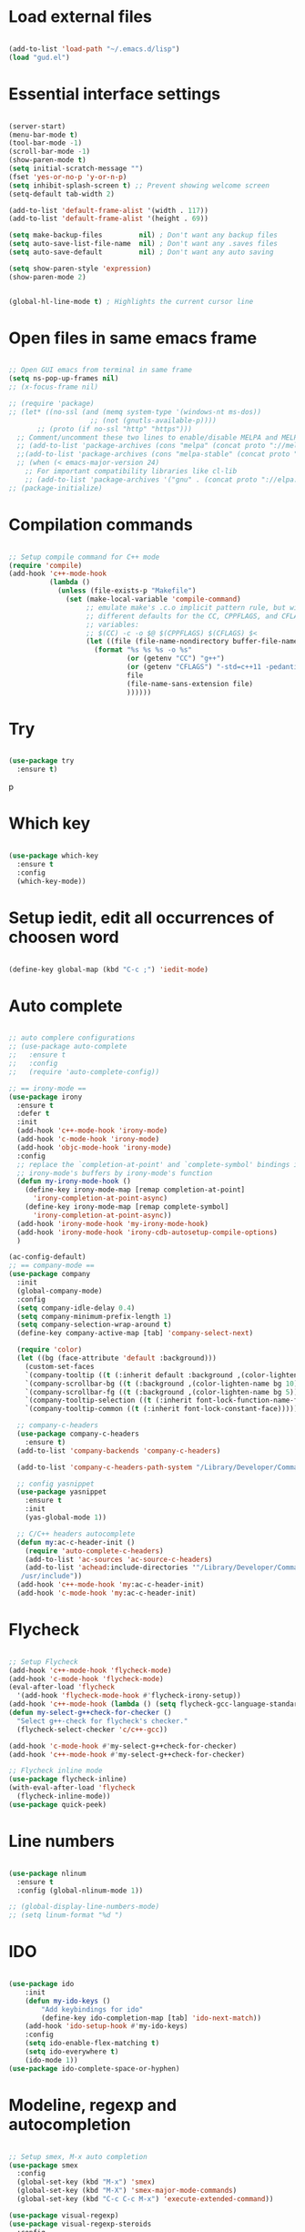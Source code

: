 #+STARTUP: overview 
#+PROPERTY: header-args :comments yes :results silent

* Load external files
#+BEGIN_SRC emacs-lisp

  (add-to-list 'load-path "~/.emacs.d/lisp")
  (load "gud.el")
#+END_SRC

* Essential interface settings
#+BEGIN_SRC emacs-lisp

  (server-start)
  (menu-bar-mode t)
  (tool-bar-mode -1)
  (scroll-bar-mode -1)
  (show-paren-mode t)
  (setq initial-scratch-message "")
  (fset 'yes-or-no-p 'y-or-n-p)
  (setq inhibit-splash-screen t) ;; Prevent showing welcome screen
  (setq-default tab-width 2)

  (add-to-list 'default-frame-alist '(width . 117))
  (add-to-list 'default-frame-alist '(height . 69))

  (setq make-backup-files         nil) ; Don't want any backup files
  (setq auto-save-list-file-name  nil) ; Don't want any .saves files
  (setq auto-save-default         nil) ; Don't want any auto saving

  (setq show-paren-style 'expression)
  (show-paren-mode 2)


  (global-hl-line-mode t) ; Highlights the current cursor line
#+END_SRC

* Open files in same emacs frame
#+BEGIN_SRC emacs-lisp

  ;; Open GUI emacs from terminal in same frame
  (setq ns-pop-up-frames nil)
  ;; (x-focus-frame nil)

  ;; (require 'package)
  ;; (let* ((no-ssl (and (memq system-type '(windows-nt ms-dos))
                      ;; (not (gnutls-available-p))))
         ;; (proto (if no-ssl "http" "https")))
    ;; Comment/uncomment these two lines to enable/disable MELPA and MELPA Stable as desired
    ;; (add-to-list 'package-archives (cons "melpa" (concat proto "://melpa.org/packages/")) t)
    ;;(add-to-list 'package-archives (cons "melpa-stable" (concat proto "://stable.melpa.org/packages/")) t)
    ;; (when (< emacs-major-version 24)
      ;; For important compatibility libraries like cl-lib
      ;; (add-to-list 'package-archives '("gnu" . (concat proto "://elpa.gnu.org/packages/")))))
  ;; (package-initialize)

#+END_SRC

* Compilation commands
#+BEGIN_SRC emacs-lisp

  ;; Setup compile command for C++ mode
  (require 'compile)
  (add-hook 'c++-mode-hook
            (lambda ()
              (unless (file-exists-p "Makefile")
                (set (make-local-variable 'compile-command)
                     ;; emulate make's .c.o implicit pattern rule, but with
                     ;; different defaults for the CC, CPPFLAGS, and CFLAGS
                     ;; variables:
                     ;; $(CC) -c -o $@ $(CPPFLAGS) $(CFLAGS) $<
                     (let ((file (file-name-nondirectory buffer-file-name)))
                       (format "%s %s %s -o %s"
                               (or (getenv "CC") "g++")
                               (or (getenv "CFLAGS") "-std=c++11 -pedantic -Wall -g")
                               file
                               (file-name-sans-extension file)
                               ))))))
#+END_SRC

* Try
#+BEGIN_SRC emacs-lisp

  (use-package try
    :ensure t)
#+END_SRC
p
* Which key
#+BEGIN_SRC emacs-lisp

  (use-package which-key
    :ensure t 
    :config
    (which-key-mode))
#+END_SRC

* Setup iedit, edit all occurrences of choosen word
#+BEGIN_SRC emacs-lisp

  (define-key global-map (kbd "C-c ;") 'iedit-mode)
#+END_SRC

* Auto complete
#+BEGIN_SRC emacs-lisp

  ;; auto complere configurations
  ;; (use-package auto-complete
  ;;   :ensure t
  ;;   :config
  ;;   (require 'auto-complete-config))

  ;; == irony-mode ==
  (use-package irony
    :ensure t
    :defer t
    :init
    (add-hook 'c++-mode-hook 'irony-mode)
    (add-hook 'c-mode-hook 'irony-mode)
    (add-hook 'objc-mode-hook 'irony-mode)
    :config
    ;; replace the `completion-at-point' and `complete-symbol' bindings in
    ;; irony-mode's buffers by irony-mode's function
    (defun my-irony-mode-hook ()
      (define-key irony-mode-map [remap completion-at-point]
        'irony-completion-at-point-async)
      (define-key irony-mode-map [remap complete-symbol]
        'irony-completion-at-point-async))
    (add-hook 'irony-mode-hook 'my-irony-mode-hook)
    (add-hook 'irony-mode-hook 'irony-cdb-autosetup-compile-options)
    )

  (ac-config-default)
  ;; == company-mode ==
  (use-package company
    :init
    (global-company-mode)
    :config
    (setq company-idle-delay 0.4)
    (setq company-minimum-prefix-length 1)
    (setq company-selection-wrap-around t)
    (define-key company-active-map [tab] 'company-select-next)

    (require 'color)
    (let ((bg (face-attribute 'default :background)))
      (custom-set-faces
      `(company-tooltip ((t (:inherit default :background ,(color-lighten-name bg 2)))))
      `(company-scrollbar-bg ((t (:background ,(color-lighten-name bg 10)))))
      `(company-scrollbar-fg ((t (:background ,(color-lighten-name bg 5)))))
      `(company-tooltip-selection ((t (:inherit font-lock-function-name-face))))
      `(company-tooltip-common ((t (:inherit font-lock-constant-face)))))))

    ;; company-c-headers
    (use-package company-c-headers
      :ensure t)
    (add-to-list 'company-backends 'company-c-headers)

    (add-to-list 'company-c-headers-path-system "/Library/Developer/CommandLineTools/usr/include/c++/v1/")
    
    ;; config yasnippet
    (use-package yasnippet
      :ensure t
      :init
      (yas-global-mode 1))

    ;; C/C++ headers autocomplete
    (defun my:ac-c-header-init ()
      (require 'auto-complete-c-headers)
      (add-to-list 'ac-sources 'ac-source-c-headers)
      (add-to-list 'achead:include-directories '"/Library/Developer/CommandLineTools/usr/include
     /usr/include"))
    (add-hook 'c++-mode-hook 'my:ac-c-header-init)
    (add-hook 'c-mode-hook 'my:ac-c-header-init)
#+END_SRC

* Flycheck
#+BEGIN_SRC emacs-lisp

  ;; Setup Flycheck
  (add-hook 'c++-mode-hook 'flycheck-mode)
  (add-hook 'c-mode-hook 'flycheck-mode)
  (eval-after-load 'flycheck
    '(add-hook 'flycheck-mode-hook #'flycheck-irony-setup))
  (add-hook 'c++-mode-hook (lambda () (setq flycheck-gcc-language-standard "c++11")))
  (defun my-select-g++check-for-checker ()
    "Select g++-check for flycheck's checker."
    (flycheck-select-checker 'c/c++-gcc))

  (add-hook 'c-mode-hook #'my-select-g++check-for-checker)
  (add-hook 'c++-mode-hook #'my-select-g++check-for-checker)

  ;; Flycheck inline mode
  (use-package flycheck-inline)
  (with-eval-after-load 'flycheck
    (flycheck-inline-mode))
  (use-package quick-peek)
#+END_SRC

* Line numbers
#+BEGIN_SRC emacs-lisp

  (use-package nlinum
    :ensure t
    :config (global-nlinum-mode 1))

  ;; (global-display-line-numbers-mode)
  ;; (setq linum-format "%d ")
#+END_SRC

* IDO
#+BEGIN_SRC emacs-lisp

  (use-package ido
      :init
      (defun my-ido-keys ()
          "Add keybindings for ido"
          (define-key ido-completion-map [tab] 'ido-next-match))
      (add-hook 'ido-setup-hook #'my-ido-keys)
      :config
      (setq ido-enable-flex-matching t)
      (setq ido-everywhere t)
      (ido-mode 1))
  (use-package ido-complete-space-or-hyphen)
#+END_SRC

* Modeline, regexp and autocompletion
#+BEGIN_SRC emacs-lisp

  ;; Setup smex, M-x auto completion
  (use-package smex
    :config
    (global-set-key (kbd "M-x") 'smex)
    (global-set-key (kbd "M-X") 'smex-major-mode-commands)
    (global-set-key (kbd "C-c C-c M-x") 'execute-extended-command))

  (use-package visual-regexp)
  (use-package visual-regexp-steroids
    :config
    (define-key global-map (kbd "C-c r") 'vr/replace)
    (define-key global-map (kbd "C-c q") 'vr/query-replace)
    ;; if you use multiple-cursors, this is for you:
    (define-key global-map (kbd "C-c m") 'vr/mc-mark)
    ;; to use visual-regexp-steroids's isearch instead of the built-in regexp isearch, also include the following lines:
    ;; (define-key global-map (kbd "C-r") 'vr/isearch-backward) ;; C-M-r
    ;; (define-key global-map (kbd "C-s") 'vr/isearch-forward)) ;; C-M-s
    )

  ;; Replace modeline
  (use-package spaceline-config
    :ensure spaceline
    :pin melpa-stable
    :config
    (spaceline-emacs-theme))
#+END_SRC

* Swiper / Ivy / Counsel
#+BEGIN_SRC emacs-lisp

  (use-package counsel
    :ensure t
    :bind
      (("M-y" . counsel-yank-pop)
      :map ivy-minibuffer-map
        ("M-y" . ivy-next-line)))

  ;; (use-package ivy
    ;; :ensure t
    ;; :diminish (ivy-mode)
    ;; :bind (("C-x b" . ivy-switch-buffer))
    ;; :config
      ;; (ivy-mode 1)
      ;; (setq ivy-use-virtual-buffers t)
      ;; (setq ivy-count-format "%d/%d ")
      ;; (setq ivy-display-style 'fancy))

  (use-package swiper
    :ensure t
    :bind (
      ("C-s" . swiper)
      ("C-r" . swiper))
      ;; ("C-c C-r" . ivy-resume)
      ;; ("M-x" . counsel-M-x)
      ;; ("C-x C-f" . counsel-find-file))
    :config
      (progn
        (ivy-mode 1)
        (setq ivy-use-virtual-buffers t)
        (setq ivy-display-style 'fancy)
        (define-key read-expression-map (kbd "C-r") 'counsel-expression-history)))

#+END_SRC

* Side bar
#+BEGIN_SRC emacs-lisp

  ;; ==== Side bar file managers ==== ;;
  ;; Add file tree
  (use-package neotree
    :config
    (global-set-key (kbd "C-;") 'neotree-toggle))
  ;; File tree icons style
  (setq neo-theme (if (display-graphic-p) 'icons 'arrow))

  ;; http://www.emacswiki.org/emacs/SrSpeedbar
  ;; (require 'sr-speedbar)
  ;; (global-set-key (kbd "<f12>") 'sr-speedbar-toggle)
  ;; (setq speedbar-show-unknown-files t) ; show all files
  ;; (setq speedbar-use-images nil) ; use text for buttons
  ;; (setq sr-speedbar-right-side nil) ; put on left side
  ;; ==== Side bar file managers ==== ;;
#+END_SRC

* Buffer Selection
#+BEGIN_SRC emacs-lisp

  ;; (require 'bs)
  ;; (setq bs-configurations
  ;; '(("files" "^\\*scratch\\*" nil nil bs-visits-non-file bs-sort-buffer-interns-are-last)))
  ;; (global-set-key (kbd "<f2>") 'bs-show))
  (use-package bs
    :bind ("<f2>" . bs-show)
    :config
    (setq bs-configurations
          '(("files" "^\\*scratch\\*" nil nil bs-visits-non-file bs-sort-buffer-interns-are-last))))
#+END_SRC

* Buffer resize
#+BEGIN_SRC emacs-lisp
  
  (defun halve-other-window-height ()
    "Expand current window to use quarter of the other window's lines."
    (interactive)
    (enlarge-window (/ (window-height (next-window)) 4)))

  (global-set-key (kbd "C-c v") 'halve-other-window-height)
#+END_SRC

* Ruby packages
#+BEGIN_SRC emacs-lisp

  ;; (use-package rvm
    ;; :config (rvm-use-default))

  (use-package bundler)
#+END_SRC

* Keybindings remap
#+BEGIN_SRC emacs-lisp

  (setq mac-command-modifier 'meta)
  (global-set-key (kbd "M-o") 'other-window)
  (global-set-key [remap dabbrev-expand] 'hippie-expand)
#+END_SRC

* Tramp for remote file editing
#+BEGIN_SRC emacs-lisp

  ;; M-x commads
  (defun sudo ()
    "Use TRAMP to `sudo' the current buffer"
    (interactive)
    (when buffer-file-name
      (find-alternate-file
       (concat "/sudo:root@localhost:"
               buffer-file-name))))

#+END_SRC
* Org mode
#+BEGIN_SRC emacs-lisp

  (use-package org 
    :ensure t
    :pin org)

  (use-package org-bullets
    :ensure t
    :config
    (add-hook 'org-mode-hook (lambda () (org-bullets-mode 1))))

  (custom-set-variables
   '(org-directory "~/Sync/orgfiles")
   '(org-default-notes-file (concat org-directory "/notes.org"))
   '(org-export-html-postamble nil)
   '(org-hide-leading-stars t)
   '(org-startup-folded (quote overview))
   '(org-startup-indented t)
   )

  (defadvice org-capture-finalize 
      (after delete-capture-frame activate)  
    "Advise capture-finalize to close the frame"  
    (if (equal "capture" (frame-parameter nil 'name))  
        (delete-frame)))

  (defadvice org-capture-destroy 
      (after delete-capture-frame activate)  
    "Advise capture-destroy to close the frame"  
    (if (equal "capture" (frame-parameter nil 'name))  
        (delete-frame)))  

  (use-package noflet
    :ensure t )
  (defun make-capture-frame ()
    "Create a new frame and run org-capture."
    (interactive)
    (make-frame '((name . "capture")))
    (select-frame-by-name "capture")
    (delete-other-windows)
    (noflet ((switch-to-buffer-other-window (buf) (switch-to-buffer buf)))
     (org-capture)))

                                          ; (require 'ox-beamer)
                                          ; for inserting inactive dates
  (define-key org-mode-map (kbd "C-c >") (lambda () (interactive (org-time-stamp-inactive))))

  (use-package htmlize :ensure t)

  (setq org-ditaa-jar-path "/usr/share/ditaa/ditaa.jar")
  #+END_SRC
* iBuffer
#+BEGIN_SRC emacs-lisp
  (global-set-key (kbd "C-x C-b") 'ibuffer)
  (setq ibuffer-saved-filter-groups
        (quote (("default"
                 ("dired" (mode . dired-mode))
                 ("org" (name . "^.*org$"))
                 ("magit" (mode . magit-mode))
                 ("IRC" (or (mode . circe-channel-mode) (mode . circe-server-mode)))
                 ("web" (or (mode . web-mode) (mode . js2-mode)))
                 ("shell" (or (mode . eshell-mode) (mode . shell-mode)))
                 ("mu4e" (or

                          (mode . mu4e-compose-mode)
                          (name . "\*mu4e\*")
                          ))
                 ("programming" (or
                                 (mode . clojure-mode)
                                 (mode . clojurescript-mode)
                                 (mode . python-mode)
                                 (mode . c++-mode)))
                 ("emacs" (or
                           (name . "^\\*scratch\\*$")
                           (name . "^\\*Messages\\*$")))
                 ))))
  (add-hook 'ibuffer-mode-hook
            (lambda ()
              (ibuffer-auto-mode 1)
              (ibuffer-switch-to-saved-filter-groups "default")))

  ;; don't show these
                                          ;(add-to-list 'ibuffer-never-show-predicates "zowie")
  ;; Don't show filter groups if there are no buffers in that group
  (setq ibuffer-show-empty-filter-groups nil)

  ;; Don't ask for confirmation to delete marked buffers
  (setq ibuffer-expert t)

#+END_SRC
* Ace windows for easy window switching
  #+BEGIN_SRC emacs-lisp

    (use-package ace-window
    :ensure t
    :init
    (progn
    (setq aw-scope 'frame)
    (global-set-key (kbd "C-x O") 'other-frame)
      (global-set-key [remap other-window] 'ace-window)
      (custom-set-faces
       '(aw-leading-char-face
         ((t (:inherit ace-jump-face-foreground :height 4.0))))) 
      ))
  #+END_SRC
* Magit
#+BEGIN_SRC emacs-lisp
  (use-package magit
    :ensure t
    :init
    (progn
      (bind-key "C-x g" 'magit-status)
      ))

  (use-package git-gutter
    :ensure t
    :init
    (global-git-gutter-mode +1))

  (use-package git-timemachine
    :ensure t)

#+END_SRC
